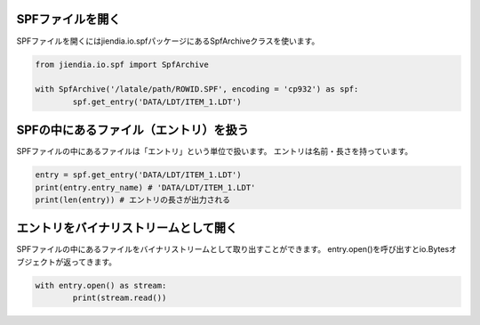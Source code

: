 SPFファイルを開く
===================

SPFファイルを開くにはjiendia.io.spfパッケージにあるSpfArchiveクラスを使います。

.. code-block:: python
	
	from jiendia.io.spf import SpfArchive
	
	with SpfArchive('/latale/path/ROWID.SPF', encoding = 'cp932') as spf:
		spf.get_entry('DATA/LDT/ITEM_1.LDT')
	
SPFの中にあるファイル（エントリ）を扱う
==========================================

SPFファイルの中にあるファイルは「エントリ」という単位で扱います。
エントリは名前・長さを持っています。

.. code-block:: python

	entry = spf.get_entry('DATA/LDT/ITEM_1.LDT')
	print(entry.entry_name) # 'DATA/LDT/ITEM_1.LDT'
	print(len(entry)) # エントリの長さが出力される
	

エントリをバイナリストリームとして開く
========================================

SPFファイルの中にあるファイルをバイナリストリームとして取り出すことができます。
entry.open()を呼び出すとio.Bytesオブジェクトが返ってきます。

.. code-block:: python

	with entry.open() as stream:
		print(stream.read())

